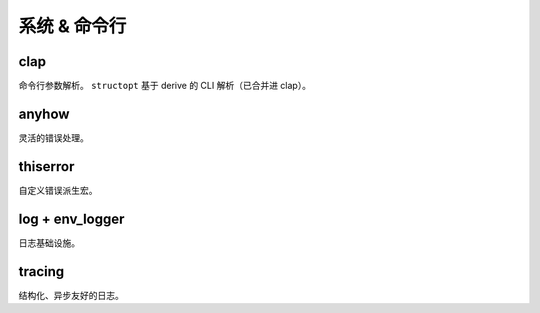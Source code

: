 ==================
系统 & 命令行
==================

clap
==================

命令行参数解析。 ``structopt`` 基于 derive 的 CLI 解析（已合并进 clap）。 







anyhow
==================

灵活的错误处理。

thiserror
==================

自定义错误派生宏。

log + env_logger
==================

日志基础设施。

tracing
==================

结构化、异步友好的日志。